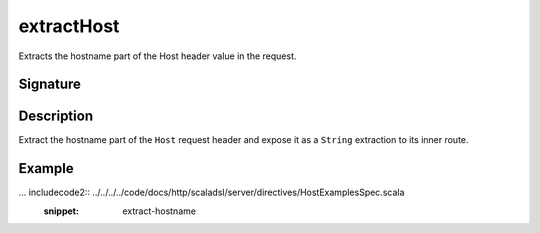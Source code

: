 .. _-extractHost-:

extractHost
===========

Extracts the hostname part of the Host header value in the request.


Signature
---------

.. includecode2:: /../../akka-http-scala/src/main/scala/akka/http/scaladsl/server/directives/HostDirectives.scala
   :snippet: extractHost


Description
-----------

Extract the hostname part of the ``Host`` request header and expose it as a ``String`` extraction
to its inner route.


Example
-------

... includecode2:: ../../../../code/docs/http/scaladsl/server/directives/HostExamplesSpec.scala
   :snippet: extract-hostname